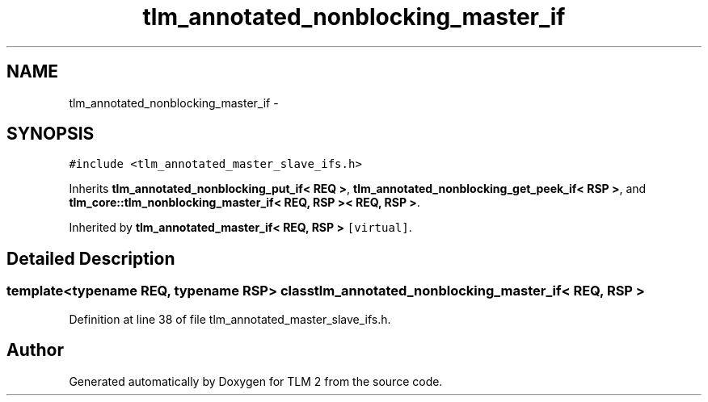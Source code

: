 .TH "tlm_annotated_nonblocking_master_if" 3 "17 Oct 2007" "Version 1" "TLM 2" \" -*- nroff -*-
.ad l
.nh
.SH NAME
tlm_annotated_nonblocking_master_if \- 
.SH SYNOPSIS
.br
.PP
\fC#include <tlm_annotated_master_slave_ifs.h>\fP
.PP
Inherits \fBtlm_annotated_nonblocking_put_if< REQ >\fP, \fBtlm_annotated_nonblocking_get_peek_if< RSP >\fP, and \fBtlm_core::tlm_nonblocking_master_if< REQ, RSP >< REQ, RSP >\fP.
.PP
Inherited by \fBtlm_annotated_master_if< REQ, RSP >\fP\fC [virtual]\fP.
.PP
.SH "Detailed Description"
.PP 

.SS "template<typename REQ, typename RSP> class tlm_annotated_nonblocking_master_if< REQ, RSP >"

.PP
Definition at line 38 of file tlm_annotated_master_slave_ifs.h.

.SH "Author"
.PP 
Generated automatically by Doxygen for TLM 2 from the source code.
